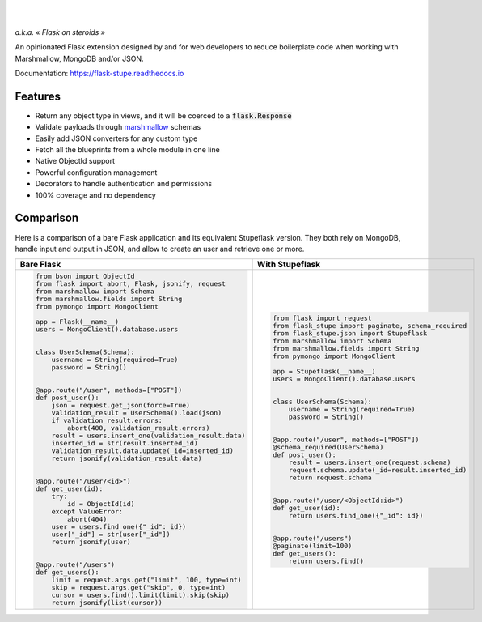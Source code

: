 .. image:: https://raw.githubusercontent.com/numberly/flask-stupe/master/artwork/stupeflask.png
   :target: https://youtu.be/PdaAHMztNVE

|

.. image:: https://img.shields.io/pypi/v/flask-stupe.svg
   :target: https://pypi.python.org/pypi/Flask-Stupe
.. image:: https://img.shields.io/github/license/numberly/flask-stupe.svg
   :target: https://github.com/numberly/flask-stupe/blob/master/LICENSE
.. image:: https://img.shields.io/travis/numberly/flask-stupe.svg
   :target: https://travis-ci.org/numberly/flask-stupe
.. image:: https://img.shields.io/coveralls/numberly/flask-stupe.svg
   :target: https://coveralls.io/github/numberly/flask-stupe
.. image:: https://readthedocs.org/projects/flask-stupe/badge
   :target: http://flask-stupe.readthedocs.io

|

*a.k.a. « Flask on steroids »*

An opinionated Flask extension designed by and for web developers to reduce
boilerplate code when working with Marshmallow, MongoDB and/or JSON.

Documentation: https://flask-stupe.readthedocs.io


Features
========

* Return any object type in views, and it will be coerced to a
  :code:`flask.Response`
* Validate payloads through marshmallow_ schemas
* Easily add JSON converters for any custom type
* Fetch all the blueprints from a whole module in one line
* Native ObjectId support
* Powerful configuration management
* Decorators to handle authentication and permissions
* 100% coverage and no dependency


Comparison
==========

Here is a comparison of a bare Flask application and its equivalent Stupeflask
version. They both rely on MongoDB, handle input and output in JSON, and allow
to create an user and retrieve one or more.

+--------------------------------------------------------+-----------------------------------------------------+
| **Bare Flask**                                         | **With Stupeflask**                                 |
+--------------------------------------------------------+-----------------------------------------------------+
|.. code-block:: python                                  |.. code-block:: python                               |
|                                                        |                                                     |
|  from bson import ObjectId                             |  from flask import request                          |
|  from flask import abort, Flask, jsonify, request      |  from flask_stupe import paginate, schema_required  |
|  from marshmallow import Schema                        |  from flask_stupe.json import Stupeflask            |
|  from marshmallow.fields import String                 |  from marshmallow import Schema                     |
|  from pymongo import MongoClient                       |  from marshmallow.fields import String              |
|                                                        |  from pymongo import MongoClient                    |
|  app = Flask(__name__)                                 |                                                     |
|  users = MongoClient().database.users                  |  app = Stupeflask(__name__)                         |
|                                                        |  users = MongoClient().database.users               |
|                                                        |                                                     |
|  class UserSchema(Schema):                             |                                                     |
|      username = String(required=True)                  |  class UserSchema(Schema):                          |
|      password = String()                               |      username = String(required=True)               |
|                                                        |      password = String()                            |
|                                                        |                                                     |
|  @app.route("/user", methods=["POST"])                 |                                                     |
|  def post_user():                                      |  @app.route("/user", methods=["POST"])              |
|      json = request.get_json(force=True)               |  @schema_required(UserSchema)                       |
|      validation_result = UserSchema().load(json)       |  def post_user():                                   |
|      if validation_result.errors:                      |      result = users.insert_one(request.schema)      |
|          abort(400, validation_result.errors)          |      request.schema.update(_id=result.inserted_id)  |
|      result = users.insert_one(validation_result.data) |      return request.schema                          |
|      inserted_id = str(result.inserted_id)             |                                                     |
|      validation_result.data.update(_id=inserted_id)    |                                                     |
|      return jsonify(validation_result.data)            |  @app.route("/user/<ObjectId:id>")                  |
|                                                        |  def get_user(id):                                  |
|                                                        |      return users.find_one({"_id": id})             |
|  @app.route("/user/<id>")                              |                                                     |
|  def get_user(id):                                     |                                                     |
|      try:                                              |  @app.route("/users")                               |
|          id = ObjectId(id)                             |  @paginate(limit=100)                               |
|      except ValueError:                                |  def get_users():                                   |
|          abort(404)                                    |      return users.find()                            |
|      user = users.find_one({"_id": id})                |                                                     |
|      user["_id"] = str(user["_id"])                    |                                                     |
|      return jsonify(user)                              |                                                     |
|                                                        |                                                     |
|                                                        |                                                     |
|  @app.route("/users")                                  |                                                     |
|  def get_users():                                      |                                                     |
|      limit = request.args.get("limit", 100, type=int)  |                                                     |
|      skip = request.args.get("skip", 0, type=int)      |                                                     |
|      cursor = users.find().limit(limit).skip(skip)     |                                                     |
|      return jsonify(list(cursor))                      |                                                     |
+--------------------------------------------------------+-----------------------------------------------------+


.. _marshmallow: https://marshmallow.readthedocs.io/en/latest/
.. _MongoDB: https://www.mongodb.com/
